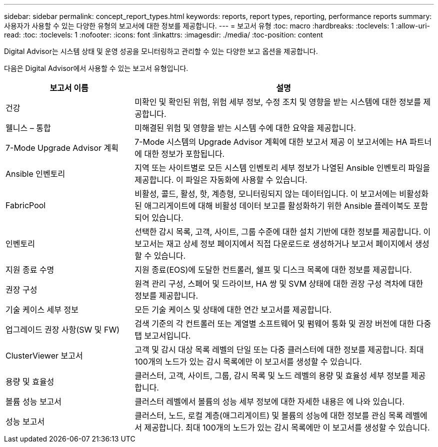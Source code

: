 ---
sidebar: sidebar 
permalink: concept_report_types.html 
keywords: reports, report types, reporting, performance reports 
summary: 사용자가 사용할 수 있는 다양한 유형의 보고서에 대한 정보를 제공합니다. 
---
= 보고서 유형
:toc: macro
:hardbreaks:
:toclevels: 1
:allow-uri-read: 
:toc: 
:toclevels: 1
:nofooter: 
:icons: font
:linkattrs: 
:imagesdir: ./media/
:toc-position: content


[role="lead"]
Digital Advisor는 시스템 상태 및 운영 성공을 모니터링하고 관리할 수 있는 다양한 보고 옵션을 제공합니다.

다음은 Digital Advisor에서 사용할 수 있는 보고서 유형입니다.

[cols="30,70"]
|===
| 보고서 이름 | 설명 


| 건강 | 미확인 및 확인된 위험, 위험 세부 정보, 수정 조치 및 영향을 받는 시스템에 대한 정보를 제공합니다. 


| 웰니스 – 통합 | 미해결된 위험 및 영향을 받는 시스템 수에 대한 요약을 제공합니다. 


| 7-Mode Upgrade Advisor 계획 | 7-Mode 시스템의 Upgrade Advisor 계획에 대한 보고서 제공 이 보고서에는 HA 파트너에 대한 정보가 포함됩니다. 


| Ansible 인벤토리 | 지역 또는 사이트별로 모든 시스템 인벤토리 세부 정보가 나열된 Ansible 인벤토리 파일을 제공합니다. 이 파일은 자동화에 사용할 수 있습니다. 


| FabricPool | 비활성, 콜드, 활성, 핫, 계층형, 모니터링되지 않는 데이터입니다. 이 보고서에는 비활성화된 애그리게이트에 대해 비활성 데이터 보고를 활성화하기 위한 Ansible 플레이북도 포함되어 있습니다. 


| 인벤토리 | 선택한 감시 목록, 고객, 사이트, 그룹 수준에 대한 설치 기반에 대한 정보를 제공합니다. 이 보고서는 재고 상세 정보 페이지에서 직접 다운로드로 생성하거나 보고서 페이지에서 생성할 수 있습니다. 


| 지원 종료 수명 | 지원 종료(EOS)에 도달한 컨트롤러, 쉘프 및 디스크 목록에 대한 정보를 제공합니다. 


| 권장 구성 | 원격 관리 구성, 스페어 및 드라이브, HA 쌍 및 SVM 상태에 대한 권장 구성 격차에 대한 정보를 제공합니다. 


| 기술 케이스 세부 정보 | 모든 기술 케이스 및 상태에 대한 연간 보고서를 제공합니다. 


| 업그레이드 권장 사항(SW 및 FW) | 검색 기준의 각 컨트롤러 또는 계열별 소프트웨어 및 펌웨어 통화 및 권장 버전에 대한 다중 탭 보고서입니다. 


| ClusterViewer 보고서 | 고객 및 감시 대상 목록 레벨의 단일 또는 다중 클러스터에 대한 정보를 제공합니다. 최대 100개의 노드가 있는 감시 목록에만 이 보고서를 생성할 수 있습니다. 


| 용량 및 효율성 | 클러스터, 고객, 사이트, 그룹, 감시 목록 및 노드 레벨의 용량 및 효율성 세부 정보를 제공합니다. 


| 볼륨 성능 보고서 | 클러스터 레벨에서 볼륨의 성능 세부 정보에 대한 자세한 내용은 에 나와 있습니다. 


| 성능 보고서 | 클러스터, 노드, 로컬 계층(애그리게이트) 및 볼륨의 성능에 대한 정보를 관심 목록 레벨에서 제공합니다. 최대 100개의 노드가 있는 감시 목록에만 이 보고서를 생성할 수 있습니다. 
|===